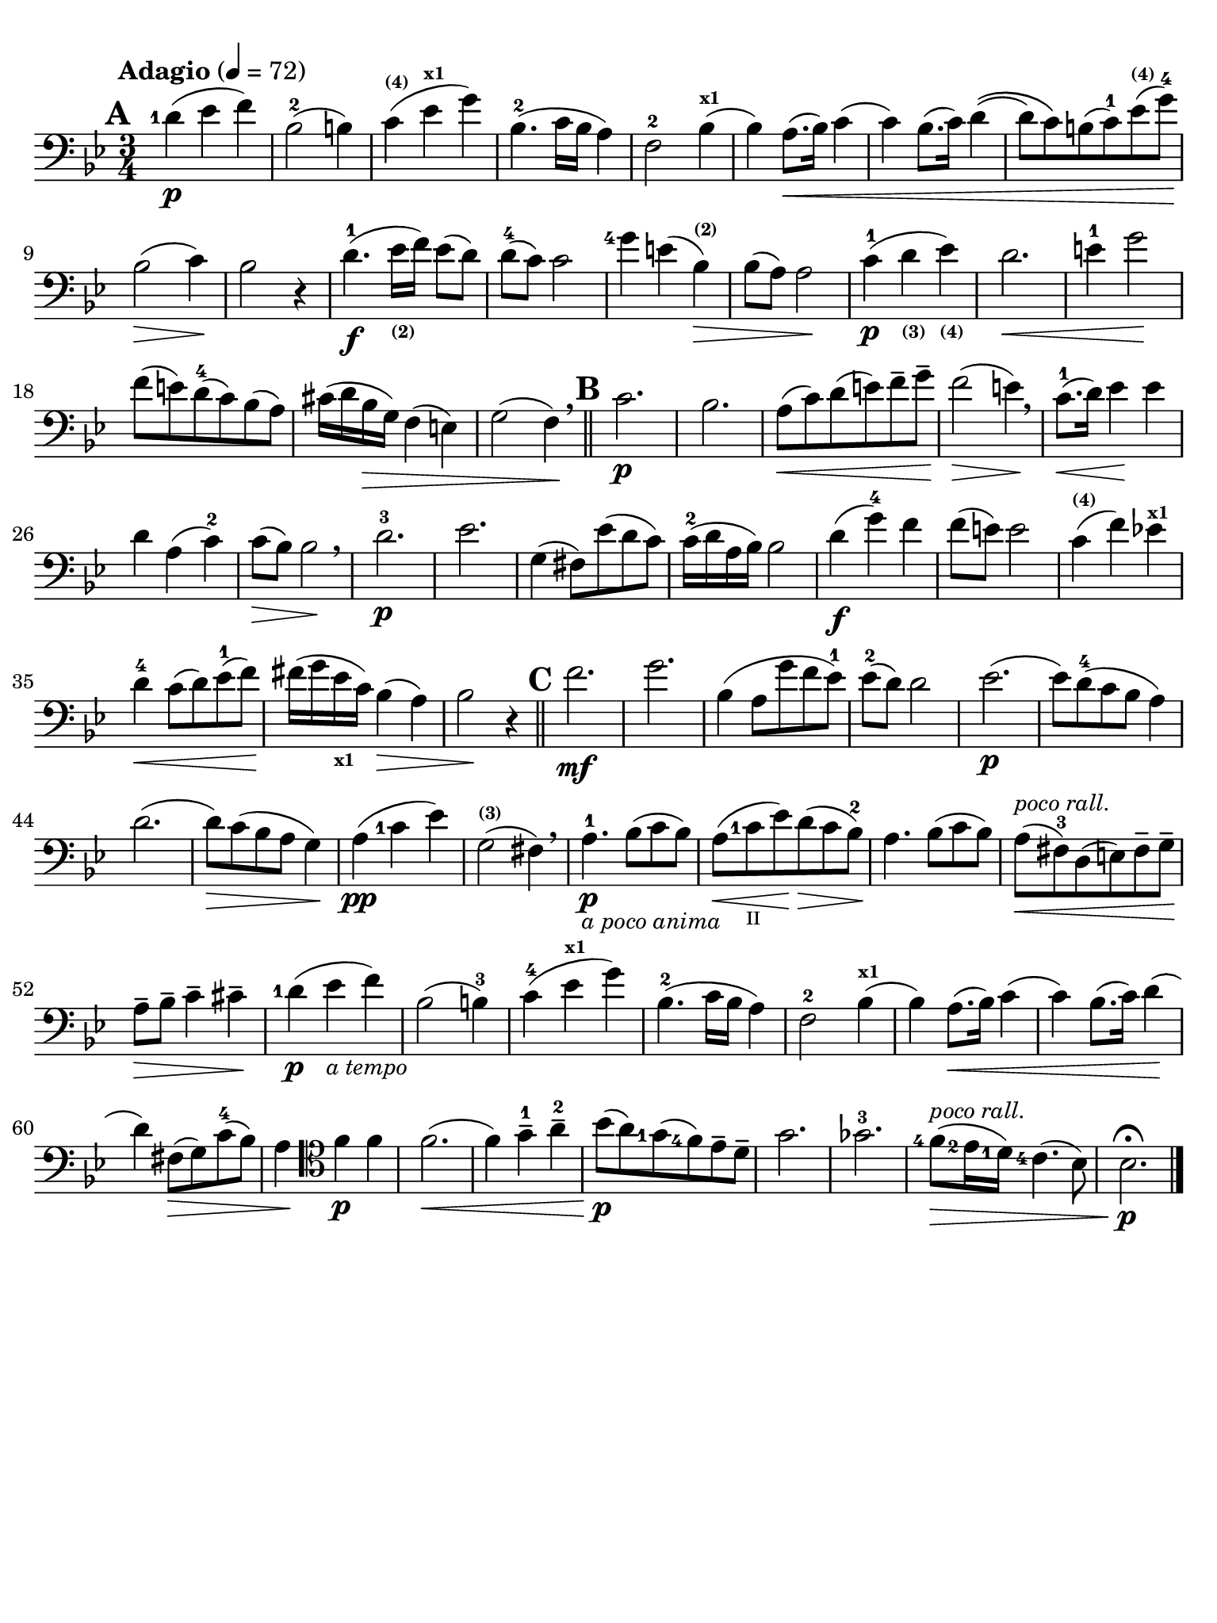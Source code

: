 #(set-global-staff-size 21)

\version "2.18.2"

\header {
  title    = ""
  composer = ""
  tagline  = ""
}

\language "italiano"

% iPad Pro 12.9

\paper {
  paper-width  = 195\mm
  paper-height = 260\mm
  indent = #0
  line-width = #184
  print-page-number = ##f
  ragged-last-bottom = ##t
  ragged-bottom = ##f
%  ragged-last = ##t
}

allongerUne = \markup {
  \center-column {
    \combine
    \draw-line #'(-2 . 0)
    \arrow-head #X #RIGHT ##f
  }
}

\score {
  \new Staff
%  \with {instrumentName = #"Cello "}
  {
    \set fingeringOrientations = #'(left)
    \override Hairpin.to-barline = ##f
    \tempo "Adagio" 4 = 72
    \time 3/4
    \key sib \major
    \clef "bass"
    \set fingeringOrientations = #'(left)

    \mark \default
    <re'-1>4\p( mib'4 fa'4)                                               % 1
    sib2-2( si!4)                                                         % 2
    do'4^\markup{\bold\teeny (4)}(
    mib'4^\markup{\bold\teeny x1} sol'4)                                  % 3
    sib4.-2( do'16 sib16 la4)                                             % 4
    fa2-2 sib4^\markup{\bold\teeny x1}(                                   % 5
    sib4) la8.(\< sib16) do'4(                                            % 6
    do'4) sib8.( do'16) re'4\((                                           % 7
    re'8) do'8\) si!8( do'8-1) mib'8^\markup{\bold\teeny (4)}(
    sol'8-4)\!                                                            % 8
    sib2\>( do'4)\!                                                       % 9
    sib2 r4                                                               % 10
    re'4.\f-1( mib'16_\markup{\bold\teeny (2)} fa'16) mib'8( re'8)        % 11
    re'8-4( do'8) do'2                                                    % 12
    <sol'-4>4 mi'!4( sib4^\markup{\bold\teeny (2)})\>                     % 13
    sib8( la8) la2\!                                                      % 14
    do'4\p-1( re'4_\markup{\bold\teeny (3)}
    mib'4_\markup{\bold\teeny (4)})                                       % 15
    re'2.\<                                                               % 16
    mi'4-1 sol'2\!                                                        % 17
    fa'8( mi'!8) re'8-4(do'8) sib8(la8)                                   % 18
    dod'16(re'16 sib16\> sol16) fa4( mi4)                                 % 19
    sol2( fa4)\! \breathe                                                 % 20
    \bar "||"
    \mark \default
    do'2.\p                                                               % 21
    sib2.                                                                 % 22
    la8\<(do'8) re'8(mi'8) fa'8-- sol'8--\!                               % 23
    fa'2\>( mi'4)\! \breathe                                              % 24
    do'8.-1\<(re'16) mib'4\! mib'4                                        % 25
    re'4 la4( do'4-2)                                                     % 26
    do'8\>( sib8) sib2\! \breathe                                         % 27
    re'2.-3\p                                                             % 28
    mib'2.                                                                % 29
    sol4( fad8) mib'8( re'8 do'8)                                         % 30
    do'16-2( re'16 la16 sib16) sib2                                       % 31
    re'4\f( sol'4-4) fa'4                                                 % 32
    fa'8( mi'8) mi'2                                                      % 33
    do'4^\markup{\bold\teeny (4)}( fa'4) mib'!4^\markup{\bold\teeny x1}   % 34
    re'4-4\< do'8( re'8) mib'8-1( fa'8)\!                                 % 35
    fad'16( sol'16 mib'16_\markup{\bold\teeny x1} do'16) sib4(\> la4)     % 36
    sib2\! r4                                                             % 37
    \bar "||"
    \mark \default
    fa'2.\mf                                                              % 38
    sol'2.                                                                % 39
    sib4( la8 sol'8 fa'8 mib'8-1)                                         % 40
    mib'8-2( re'8) re'2                                                   % 41
    mib'2.\p(                                                             % 42
    mib'8) re'8-4( do'8 sib8 la4)                                         % 43
    re'2.(                                                                % 44
    re'8)\> do'8( sib8 la8 sol4)\!                                        % 45
    la4\pp( <do'-1>4 mib'4)                                               % 46
    sol2(^\markup{\bold\teeny (3)} fad4) \breathe                         % 47
    la4.-1\p_\markup{\small\italic "a poco anima"}
    sib8( do'8 sib8)                                                      % 48
    la8(\< <do'-1>8_\markup{\teeny II} mib'8)\!
    re'8\>( do'8 sib8-2)\!                                                % 49
    la4. sib8( do'8 sib8)                                                 % 50
    la8^\markup{\small\italic "poco rall."}\<( fad8-3) re8( mi8)
    fad8-- sol8--\!                                                       % 51
    la8--\> sib8-- do'4-- dod'4--\!                                       % 52
    <re'-1>4\p( mib'4_\markup{\small\italic "a tempo"} fa'4)              % 53
    sib2( si4-3)                                                          % 54
    do'-4( mib'4^\markup{\bold\teeny x1} sol'4)                           % 55
    sib4.-2( do'16 sib16 la4)                                             % 56
    fa2-2 sib4^\markup{\bold\teeny x1}(                                   % 57
    sib4) la8.(\< sib16) do'4(                                            % 58
    do'4) sib8.( do'16) re'4\!(                                           % 59
    re'4) fad8\>( sol8) do'8-4( sib8)                                     % 60
    la4\!
    \clef "tenor"
    fa'4\p fa'4                                                           % 61
    fa'2.\<(                                                              % 62
    fa'4) sol'4-1-- la'4-2--                                              % 63
    sib'8\p\!( la'8) <sol'-1>8( <fa'-4>8) mib'8-- re'8--                  % 64
    sol'2.                                                                % 65
    solb'2.-3                                                             % 66
    <fa'-4>8\>(^\markup{\small\italic "poco rall."} <mib'-2>16
    <re'-1>16) <do'-4>4.( sib8)                                           % 67
    sib2.\fermata\!\p                                                     % 68
    \bar "|."
  }
}